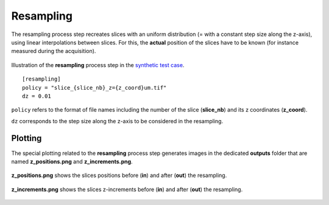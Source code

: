 Resampling
==========

The resampling process step recreates slices with an uniform distribution (= with a constant step size along the z-axis), using linear interpolations between slices. For this, the **actual** position of the slices have to be known (for instance measured during the acquisition).

.. figure:: _static/resampling_3D.png
    :width: 100%
    :align: center

.. figure:: _static/resampling.png
    :width: 80%
    :align: center

    Illustration of the **resampling** process step in the `synthetic test case <https://github.com/CEA-MetroCarac/pystack3d/blob/main/examples/ex_synthetic_stack.py>`_.

::

    [resampling]
    policy = "slice_{slice_nb}_z={z_coord}um.tif"
    dz = 0.01

``policy`` refers to the format of file names including the number of the slice (**slice_nb**) and its z coordinates (**z_coord**).

``dz`` corresponds to the step size along the z-axis to be considered in the resampling.


Plotting
--------

The special plotting related to the **resampling** process step generates images in the dedicated **outputs**  folder that are named **z_positions.png** and **z_increments.png**.


.. figure:: _static/resampling_positions.png
    :width: 70%
    :align: center

    **z_positions.png** shows the slices positions before (**in**) and after (**out**) the resampling.


.. figure:: _static/resampling_increments.png
    :width: 70%
    :align: center

    **z_increments.png** shows the slices z-increments before (**in**) and after (**out**) the resampling.
